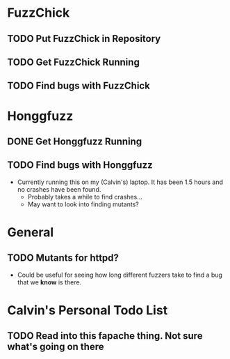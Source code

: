 * FuzzChick
** TODO Put FuzzChick in Repository
** TODO Get FuzzChick Running
** TODO Find bugs with FuzzChick
* Honggfuzz
** DONE Get Honggfuzz Running
   CLOSED: [2018-10-30 Tue 11:46]
** TODO Find bugs with Honggfuzz
   - Currently running this on my (Calvin's) laptop. It has been 1.5
     hours and no crashes have been found.
     + Probably takes a while to find crashes...
     + May want to look into finding mutants?
* General
** TODO Mutants for httpd?
   - Could be useful for seeing how long different fuzzers take to
     find a bug that we *know* is there.
* Calvin's Personal Todo List
** TODO Read into this fapache thing. Not sure what's going on there
